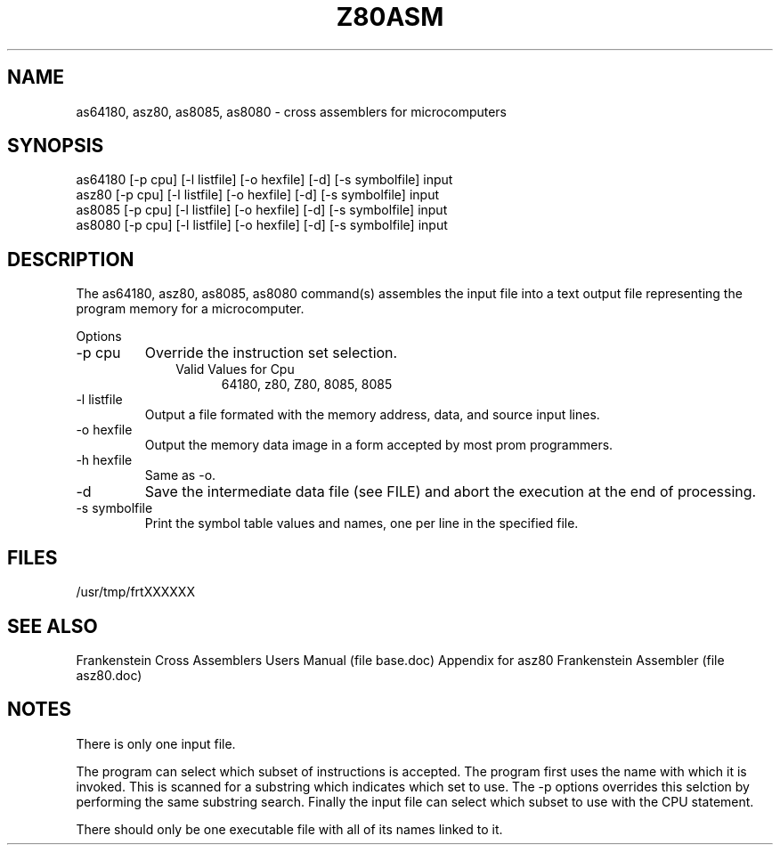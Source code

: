 .TH Z80ASM 1L
.SH NAME
as64180, asz80, as8085, as8080 \- cross assemblers for microcomputers
.SH SYNOPSIS
.nf
as64180 [-p cpu] [-l listfile] [-o hexfile] [-d] [-s symbolfile] input
asz80 [-p cpu] [-l listfile] [-o hexfile] [-d] [-s symbolfile] input
as8085 [-p cpu] [-l listfile] [-o hexfile] [-d] [-s symbolfile] input
as8080 [-p cpu] [-l listfile] [-o hexfile] [-d] [-s symbolfile] input
.fi
.SH DESCRIPTION
The as64180, asz80, as8085, as8080 command(s) assembles the input file into a
text output file representing the program memory for a microcomputer.

Options
.IP "-p cpu"
Override the instruction set selection.
.RS 10
Valid Values for Cpu
.RS 5
64180, z80, Z80, 8085, 8085
.RE
.RE
.IP "-l listfile"
Output a file formated with the memory address, data, and source input lines.
.IP "-o hexfile"
Output the memory data image in a form accepted by most prom programmers.
.IP "-h hexfile"
Same as \-o.
.IP \-d
Save the intermediate data file (see FILE) and abort the execution at the
end of processing.
.IP "-s symbolfile"
Print the symbol table values and names, one per line in the specified file.
.SH FILES
/usr/tmp/frtXXXXXX
.SH SEE ALSO
Frankenstein Cross Assemblers Users Manual (file base.doc)
Appendix for asz80 Frankenstein Assembler (file asz80.doc)
.SH NOTES
There is only one input file.

The program can select which subset of instructions is accepted.
The program first uses the name with which it is invoked.
This is scanned for a substring which indicates which set to use.
The -p options overrides this selction by performing the same substring
search.
Finally the input file can select which subset to use with the CPU statement.

There should only be one executable file with all of its names linked to it.
